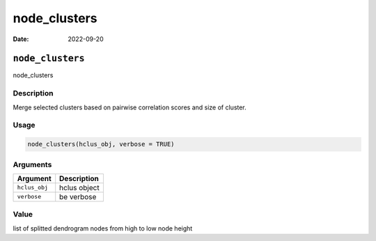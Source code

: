 =============
node_clusters
=============

:Date: 2022-09-20

``node_clusters``
=================

node_clusters

Description
-----------

Merge selected clusters based on pairwise correlation scores and size of
cluster.

Usage
-----

.. code:: r

   node_clusters(hclus_obj, verbose = TRUE)

Arguments
---------

============= ============
Argument      Description
============= ============
``hclus_obj`` hclus object
``verbose``   be verbose
============= ============

Value
-----

list of splitted dendrogram nodes from high to low node height
